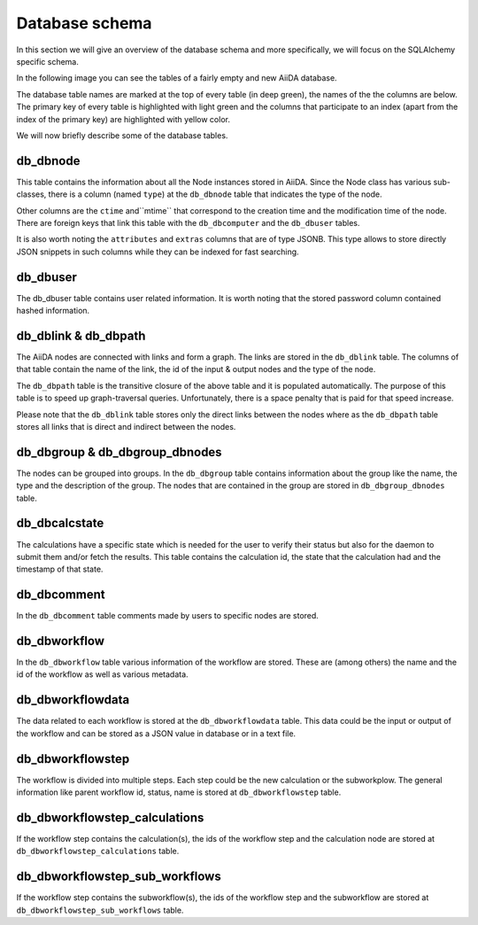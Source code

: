Database schema
+++++++++++++++

In this section we will give an overview of the database schema and more
specifically, we will focus on the SQLAlchemy specific schema.

In the following image you can see the tables of a fairly empty and new
AiiDA database.

.. image:: database_schema_images/relationships.sqla.png

The database table names are marked at the top of every table (in deep green),
the names of the the columns are below. The primary key of every table is
highlighted with light green and the columns that participate to an index
(apart from the index of the primary key) are highlighted with yellow color.

We will now briefly describe some of the database tables.

db_dbnode
---------
This table contains the information about all the Node instances stored in
AiiDA. Since the Node class has various sub-classes, there is a column (named
``type``) at the ``db_dbnode`` table that indicates the type of the node.

Other columns are the ``ctime`` and``mtime`` that correspond to the creation
time and the modification time of the node. There are foreign keys that link
this table with the ``db_dbcomputer`` and the ``db_dbuser`` tables.

It is also worth noting the ``attributes`` and ``extras`` columns that are of
type JSONB. This type allows to store directly JSON snippets in such columns
while they can be indexed for fast searching.

db_dbuser
---------
The db_dbuser table contains user related information.  It is worth noting that
the stored password column contained hashed information.

db_dblink & db_dbpath
---------------------
The AiiDA nodes are connected with links and form a graph. The links are stored
in the ``db_dblink`` table. The columns of that table contain the name of the
link, the id of the input & output nodes and the type of the node.

The ``db_dbpath`` table is the transitive closure of the above table and it is
populated automatically. The purpose of this table is to speed up
graph-traversal queries. Unfortunately, there is a space penalty that is paid
for that speed increase.

Please note that the ``db_dblink`` table stores only the direct links between the
nodes where as the ``db_dbpath`` table stores all links that is direct and indirect
between the nodes.

db_dbgroup & db_dbgroup_dbnodes
-------------------------------
The nodes can be grouped into groups. In the ``db_dbgroup`` table contains
information about the group like the name, the type and the description of the
group. The nodes that are contained in the group are stored in
``db_dbgroup_dbnodes`` table.

db_dbcalcstate
--------------
The calculations have a specific state which is needed for the user to verify
their status but also for the daemon to submit them and/or fetch the results.
This table contains the calculation id, the state that the calculation had and
the timestamp of that state.

db_dbcomment
------------
In the ``db_dbcomment`` table comments made by users to specific nodes are
stored.

db_dbworkflow
-------------
In the ``db_dbworkflow`` table various information of the workflow are stored.
These are (among others) the name and the id of the workflow as well as various
metadata.

db_dbworkflowdata
-----------------
The data related to each workflow is stored at the ``db_dbworkflowdata`` table.
This data could be the input or output of the workflow and can be stored as a JSON
value in database or in a text file.

db_dbworkflowstep
-----------------
The workflow is divided into multiple steps. Each step could be the new calculation
or the subworkplow. The general information like parent workflow id, status, name is
stored at ``db_dbworkflowstep`` table.

db_dbworkflowstep_calculations
------------------------------
If the workflow step contains the calculation(s), the ids of the workflow step and the
calculation node are stored at ``db_dbworkflowstep_calculations`` table.

db_dbworkflowstep_sub_workflows
-------------------------------
If the workflow step contains the subworkflow(s), the ids of the workflow step and the subworkflow
are stored at ``db_dbworkflowstep_sub_workflows`` table.
